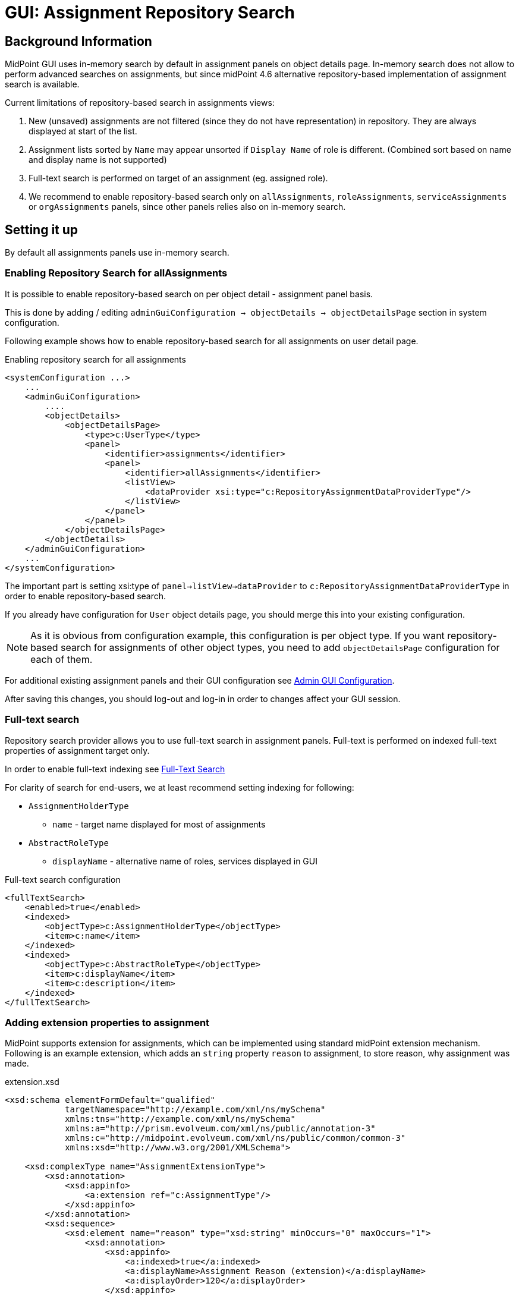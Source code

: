 = GUI: Assignment Repository Search
:page-since: 4.6

== Background Information

MidPoint GUI uses in-memory search by default in assignment panels on object
details page.
In-memory search does not allow to perform advanced searches on assignments, but since midPoint {page-since} alternative repository-based implementation of assignment search is available.

Current limitations of repository-based search in assignments views:

 . New (unsaved) assignments are not filtered (since they do not have representation) in repository. They are always displayed at start of the list.
. Assignment lists sorted by `Name` may appear unsorted if `Display Name` of role is different. (Combined sort based on name and display name is not supported)
. Full-text search is performed on target of an assignment (eg. assigned role).
. We recommend to enable repository-based search only on `allAssignments`, `roleAssignments`, `serviceAssignments` or `orgAssignments` panels, since other panels relies also on in-memory search.

== Setting it up

By default all assignments panels use in-memory search.

=== Enabling Repository Search for allAssignments
It is possible to enable repository-based search on per object detail - assignment panel basis.

This is done by adding / editing `adminGuiConfiguration -> objectDetails -> objectDetailsPage` section in system configuration.

Following example shows how to enable repository-based search for all assignments on user detail page.

.Enabling repository search for all assignments
[source, xml]
----
<systemConfiguration ...>
    ...
    <adminGuiConfiguration>
        ....
        <objectDetails>
            <objectDetailsPage>
                <type>c:UserType</type>
                <panel>
                    <identifier>assignments</identifier>
                    <panel>
                        <identifier>allAssignments</identifier>
                        <listView>
                            <dataProvider xsi:type="c:RepositoryAssignmentDataProviderType"/>
                        </listView>
                    </panel>
                </panel>
            </objectDetailsPage>
        </objectDetails>
    </adminGuiConfiguration>
    ...
</systemConfiguration>
----

The important part is setting xsi:type of `panel->listView->dataProvider` to `c:RepositoryAssignmentDataProviderType` in order to enable repository-based search.

If you already have configuration for `User` object details page, you should merge this into your existing configuration.

NOTE: As it is obvious from configuration example, this configuration is per object type. If you want repository-based search for assignments of other object types, you need to add `objectDetailsPage` configuration for each of them.

For additional existing assignment panels and their GUI configuration see xref:/midpoint/reference/admin-gui/admin-gui-config/[Admin GUI Configuration].

After saving this changes, you should log-out and log-in in order to changes
affect your GUI session.


=== Full-text search

Repository search provider allows you to use full-text search in assignment panels.
Full-text is performed on indexed full-text properties of assignment target only.

In order to enable full-text indexing see xref:/midpoint/reference/repository/full-text-search/[Full-Text Search]

For clarity of search for end-users, we at least recommend setting indexing for
following:

* `AssignmentHolderType`
** `name` - target name displayed for most of assignments
* `AbstractRoleType`
** `displayName` - alternative name of roles, services displayed in GUI

.Full-text search configuration
[source, xml]
----
<fullTextSearch>
    <enabled>true</enabled>
    <indexed>
        <objectType>c:AssignmentHolderType</objectType>
        <item>c:name</item>
    </indexed>
    <indexed>
        <objectType>c:AbstractRoleType</objectType>
        <item>c:displayName</item>
        <item>c:description</item>
    </indexed>
</fullTextSearch>
----

=== Adding extension properties to assignment

MidPoint supports extension for assignments, which can be implemented using standard midPoint extension mechanism.
Following is an example extension, which adds an `string` property `reason` to assignment, to store reason,
why assignment was made.

.extension.xsd
[source, xml]
----
<xsd:schema elementFormDefault="qualified"
            targetNamespace="http://example.com/xml/ns/mySchema"
            xmlns:tns="http://example.com/xml/ns/mySchema"
            xmlns:a="http://prism.evolveum.com/xml/ns/public/annotation-3"
            xmlns:c="http://midpoint.evolveum.com/xml/ns/public/common/common-3"
            xmlns:xsd="http://www.w3.org/2001/XMLSchema">

    <xsd:complexType name="AssignmentExtensionType">
        <xsd:annotation>
            <xsd:appinfo>
                <a:extension ref="c:AssignmentType"/>
            </xsd:appinfo>
        </xsd:annotation>
        <xsd:sequence>
            <xsd:element name="reason" type="xsd:string" minOccurs="0" maxOccurs="1">
                <xsd:annotation>
                    <xsd:appinfo>
                        <a:indexed>true</a:indexed>
                        <a:displayName>Assignment Reason (extension)</a:displayName>
                        <a:displayOrder>120</a:displayOrder>
                    </xsd:appinfo>
                </xsd:annotation>
            </xsd:element>
        </xsd:sequence>
    </xsd:complexType>
</xsd:schema>
----

If the repository search is enabled, we can also search in indexed assignment extension fields.

.Advanced Search (XML)
[source, xml]
----
<filter>
  <substring>
    <path>extension/reason</path>
    <value>administrator</value>
  </substring>
<filter>
----

.Axiom Query Search
[source, axiom]
----
extension/reason contains "administrator"
----


=== Adding column to Assignment panel

We can add custom columns to assignment panel by modifying `panel->listView` admin GUI configuration.

.Enabling repository search for all assignments
[source, xml]
----
<systemConfiguration ...>
    ...
    <adminGuiConfiguration>
        ....
        <objectDetails>
            <objectDetailsPage>
                <type>c:UserType</type>
                <panel>
                    <identifier>assignments</identifier>
                    <panel>
                        <identifier>allAssignments</identifier>
                        <listView>
                            ...
                            <includeDefaultColumns>true</includeDefaultColumns>
                            <column>
                                <name>reason</name>
                                <path>extension/reason</path>
                            </column>
                        </listView>
                    </panel>
                </panel>
            </objectDetailsPage>
        </objectDetails>
    </adminGuiConfiguration>
    ...
</systemConfiguration>
----

The important parts are:

 * `includeDefaultColumns` - setting this to `true` preserves original default columns, so we do not need to redeclare them
 * `column` - adds column definition
 ** `name` - name / identifier of the column
 ** `path` - item path of the data to be displayed in the column, in this case it is extension/reason

==== Making column sortable

It is possible to make our custom column sortable (if we are using RepositoryAssignmentDataProvider)
by declaring `sortProperty` for column. Sort property is still experimental,
so syntax for declaration is item path with full namespace declarations.

If we want to enable sorting on our extension `reason` container, we would have
following column definition in `panel->listView` section.

[source, xml]
----
<column>
    <name>reason</name>
    <path>extension/reason</path>
    <sortProperty>
        declare namespace c="http://midpoint.evolveum.com/xml/ns/public/common/common-3";
        declare namespace myext="http://example.com/xml/ns/mySchema";
       c:extension/myext:reason
    </sortProperty>
</column>
----

== Using Advanced Filters

Now in Advanced Search mode or Axiom Query language you are able to perform
queries also on assignment target via dereferencing using special path `@`.
You can learn more about filters and derefencing in xref:/midpoint/reference/concepts/query/[Query Documentation].

The root object for queries is `AssignmentType`.


.Assignment whose target name contains string `user`
====
[source, xml]
.Advanced (XML filter)
----
<filter>
  <substring>
    <path>targetRef/@/name</path>
    <value>user</value>
  </substring>
</filter>
----

.Axiom Filter
[source, axiom]
----
targetRef/@/name contains "user"
----
====

.All assignments to roles, which are members of "System role"
====

[source, xml]
.Advanced (XML filter)
----
<filter>
    <equal>
        <path>targetRef/@/roleMembershipRef/@/name</path>
        <value>System role</value>
    </equal>
</filter>
----

.Axiom Filter
[source, axiom]
----
targetRef/@/roleMembershipRef/@/name = "System role"
----
====
